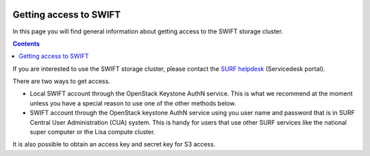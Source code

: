 .. _getting-access-to-swift:

 .. image:: /Images/objectstore3.png
           :width: 300px
           :align: right

***********************
Getting access to SWIFT
***********************

In this page you will find general information about getting access to the SWIFT storage cluster.

.. contents:: 
    :depth: 4

If you are interested to use the SWIFT storage cluster, please contact the `SURF helpdesk`_ (Servicedesk portal).



There are two ways to get access. 

- Local SWIFT account through the OpenStack Keystone AuthN service.
  This is what we recommend at the moment unless you have a special reason to use one of the other methods below.
- SWIFT account through the OpenStack keystone AuthN service using you user name and password that is in SURF Central User Administration (CUA) system. This is handy for users that use other SURF services like the national super computer or the Lisa compute cluster. 

It is also possible to obtain an access key and secret key for S3 access.


.. Links:

.. _`SURF helpdesk`: https://servicedesk.surf.nl/jira/plugins/servlet/samlsso?redirectTo=%2Fservicedesk%2Fcustomer%2Fplugins%2Fservlet%2Fdesk%2Fportal%2F13

